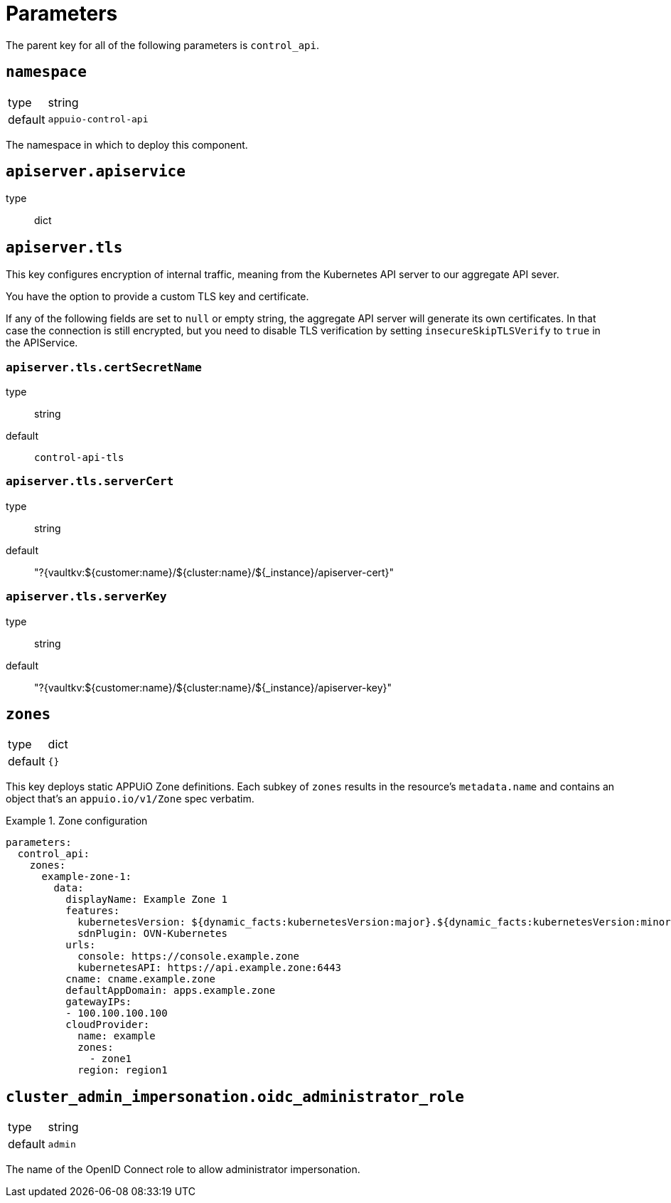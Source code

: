 = Parameters

The parent key for all of the following parameters is `control_api`.

== `namespace`

[horizontal]
type:: string
default:: `appuio-control-api`

The namespace in which to deploy this component.

== `apiserver.apiservice`
type:: dict

== `apiserver.tls`

This key configures encryption of internal traffic, meaning from the Kubernetes API server to our aggregate API sever.

You have the option to provide a custom TLS key and certificate.

If any of the following fields are set to `null` or empty string, the aggregate API server will generate its own certificates.
In that case the connection is still encrypted, but you need to disable TLS verification by setting `insecureSkipTLSVerify` to `true` in the APIService.

=== `apiserver.tls.certSecretName`
type:: string
default:: `control-api-tls`

=== `apiserver.tls.serverCert`
type:: string
default:: "?{vaultkv:${customer:name}/${cluster:name}/${_instance}/apiserver-cert}"

=== `apiserver.tls.serverKey`
type:: string
default:: "?{vaultkv:${customer:name}/${cluster:name}/${_instance}/apiserver-key}"

== `zones`

[horizontal]
type:: dict
default:: `{}`

This key deploys static APPUiO Zone definitions.
Each subkey of `zones` results in the resource's `metadata.name` and contains an object that's an `appuio.io/v1/Zone` spec verbatim.

.Zone configuration
[example]
====
[source,yaml]
----
parameters:
  control_api:
    zones:
      example-zone-1:
        data:
          displayName: Example Zone 1
          features:
            kubernetesVersion: ${dynamic_facts:kubernetesVersion:major}.${dynamic_facts:kubernetesVersion:minor}
            sdnPlugin: OVN-Kubernetes
          urls:
            console: https://console.example.zone
            kubernetesAPI: https://api.example.zone:6443
          cname: cname.example.zone
          defaultAppDomain: apps.example.zone
          gatewayIPs:
          - 100.100.100.100
          cloudProvider:
            name: example
            zones:
              - zone1
            region: region1
----
====

== `cluster_admin_impersonation.oidc_administrator_role`

[horizontal]
type:: string
default:: `admin`

The name of the OpenID Connect role to allow administrator impersonation.
